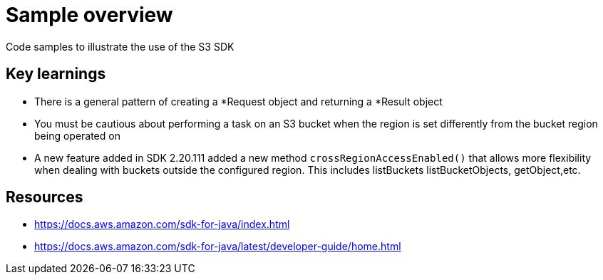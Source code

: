 = Sample overview

Code samples to illustrate the use of the S3 SDK

== Key learnings

* There is a general pattern of creating a *Request object and returning a *Result object
* You must be cautious about performing a task on an S3 bucket when the region
is set differently from the bucket region being operated on
* A new feature added in SDK 2.20.111 added a new method `crossRegionAccessEnabled()` that allows more
flexibility when dealing with buckets outside the configured region. This includes listBuckets
listBucketObjects, getObject,etc.

== Resources

* https://docs.aws.amazon.com/sdk-for-java/index.html
* https://docs.aws.amazon.com/sdk-for-java/latest/developer-guide/home.html